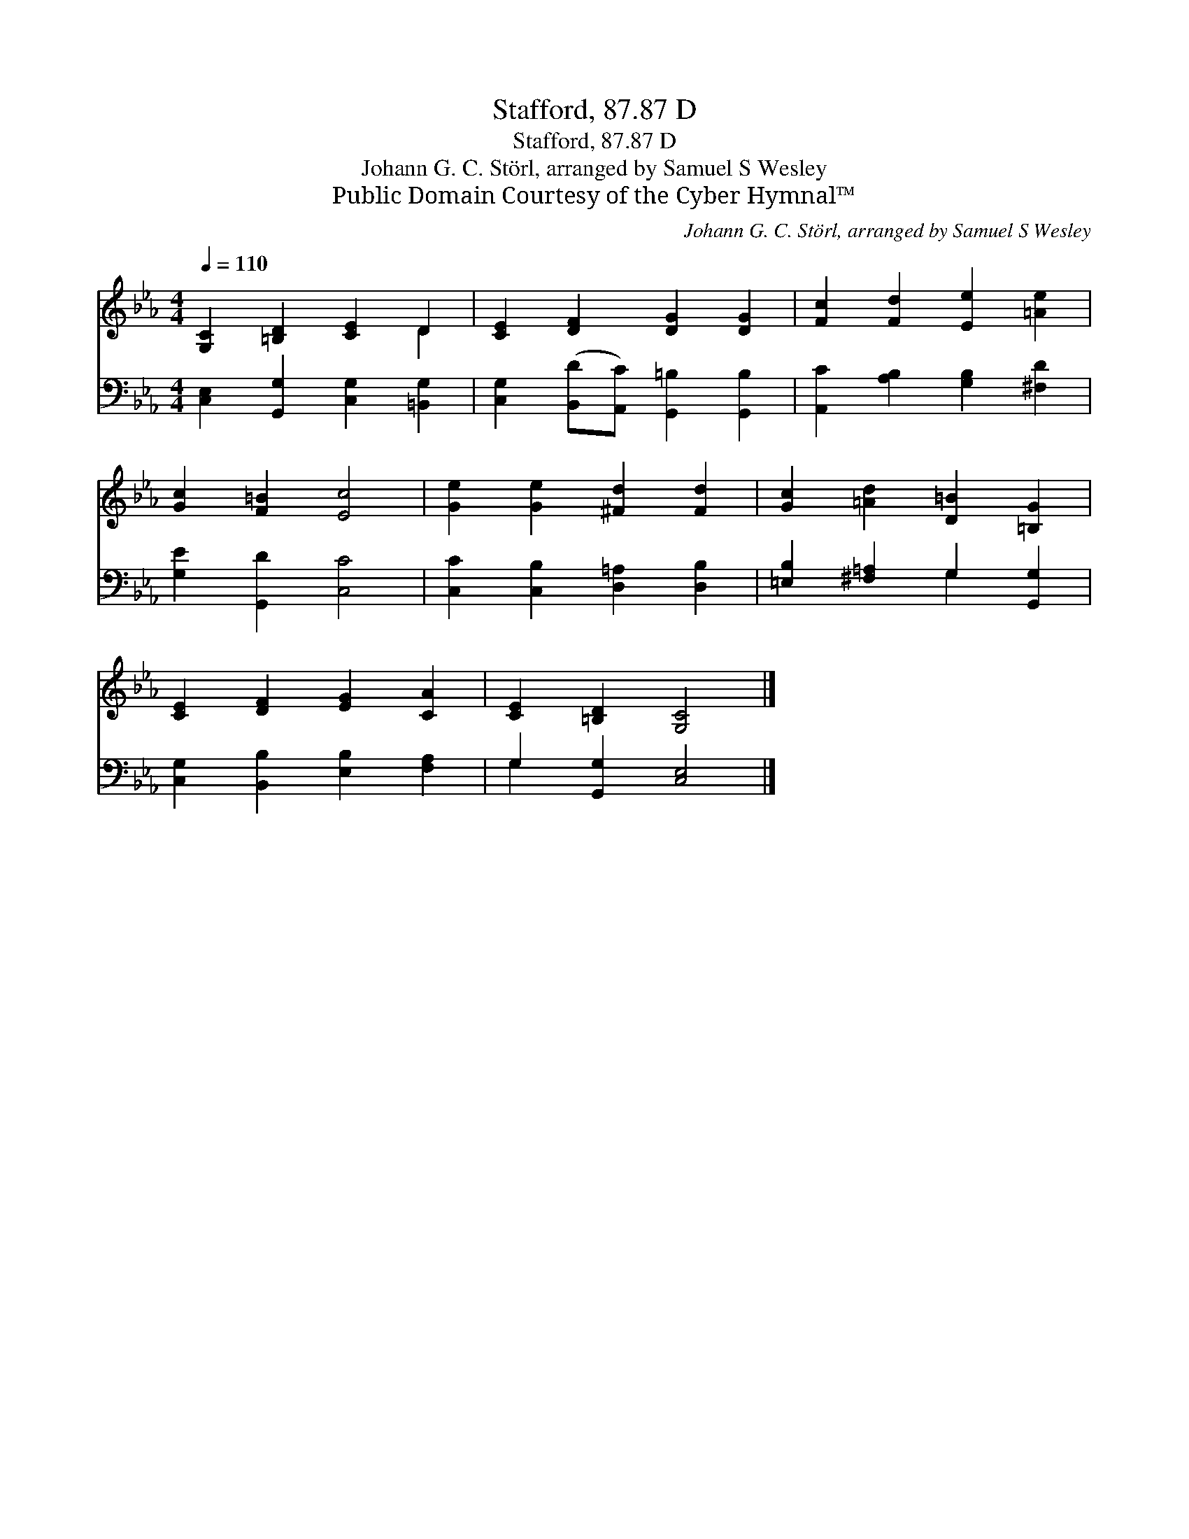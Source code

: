 X:1
T:Stafford, 87.87 D
T:Stafford, 87.87 D
T:Johann G. C. Störl, arranged by Samuel S Wesley
T:Public Domain Courtesy of the Cyber Hymnal™
C:Johann G. C. Störl, arranged by Samuel S Wesley
Z:Public Domain
Z:Courtesy of the Cyber Hymnal™
%%score ( 1 2 ) ( 3 4 )
L:1/8
Q:1/4=110
M:4/4
K:Eb
V:1 treble 
V:2 treble 
V:3 bass 
V:4 bass 
V:1
 [G,C]2 [=B,D]2 [CE]2 D2 | [CE]2 [DF]2 [DG]2 [DG]2 | [Fc]2 [Fd]2 [Ee]2 [=Ae]2 | %3
 [Gc]2 [F=B]2 [Ec]4 | [Ge]2 [Ge]2 [^Fd]2 [Fd]2 | [Gc]2 [=Ad]2 [D=B]2 [=B,G]2 | %6
 [CE]2 [DF]2 [EG]2 [CA]2 | [CE]2 [=B,D]2 [G,C]4 |] %8
V:2
 x6 D2 | x8 | x8 | x8 | x8 | x8 | x8 | x8 |] %8
V:3
 [C,E,]2 [G,,G,]2 [C,G,]2 [=B,,G,]2 | [C,G,]2 ([B,,D][A,,C]) [G,,=B,]2 [G,,B,]2 | %2
 [A,,C]2 [A,B,]2 [G,B,]2 [^F,D]2 | [G,E]2 [G,,D]2 [C,C]4 | [C,C]2 [C,B,]2 [D,=A,]2 [D,B,]2 | %5
 [=E,B,]2 [^F,=A,]2 G,2 [G,,G,]2 | [C,G,]2 [B,,B,]2 [E,B,]2 [F,A,]2 | G,2 [G,,G,]2 [C,E,]4 |] %8
V:4
 x8 | x8 | x8 | x8 | x8 | x4 G,2 x2 | x8 | G,2 x6 |] %8

